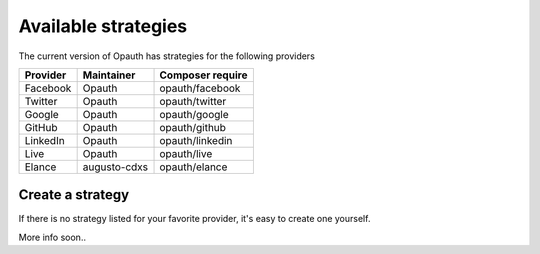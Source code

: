 Available strategies
====================

The current version of Opauth has strategies for the following providers

==============  =============== ==================
Provider        Maintainer      Composer require
==============  =============== ==================
Facebook        Opauth          opauth/facebook
Twitter         Opauth          opauth/twitter
Google          Opauth          opauth/google
GitHub          Opauth          opauth/github
LinkedIn        Opauth          opauth/linkedin
Live            Opauth          opauth/live
Elance          augusto-cdxs    opauth/elance
==============  =============== ==================

.. _create:

Create a strategy
-----------------

If there is no strategy listed for your favorite provider, it's easy to create one yourself.

More info soon..
